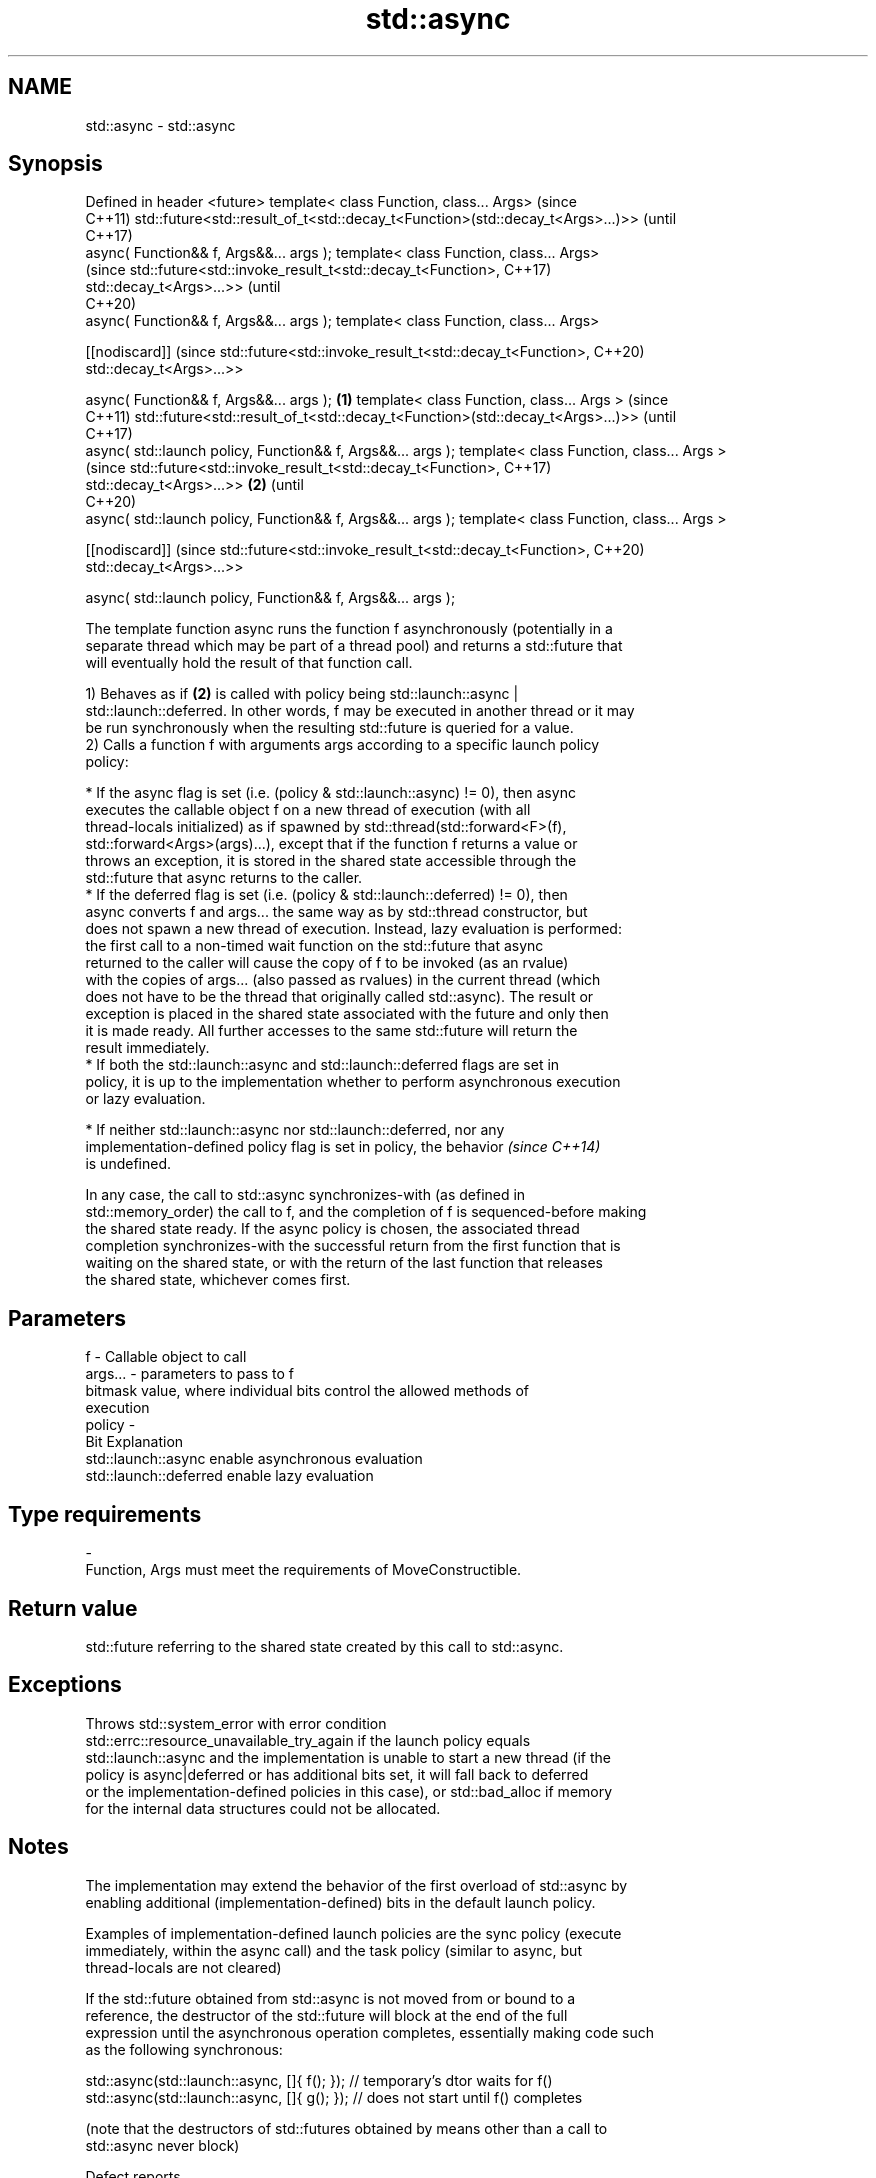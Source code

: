 .TH std::async 3 "2020.11.17" "http://cppreference.com" "C++ Standard Libary"
.SH NAME
std::async \- std::async

.SH Synopsis
Defined in header <future>
template< class Function, class... Args>                                             (since
                                                                                     C++11)
std::future<std::result_of_t<std::decay_t<Function>(std::decay_t<Args>...)>>         (until
                                                                                     C++17)
    async( Function&& f, Args&&... args );
template< class Function, class... Args>
                                                                                     (since
std::future<std::invoke_result_t<std::decay_t<Function>,                             C++17)
                                              std::decay_t<Args>...>>                (until
                                                                                     C++20)
    async( Function&& f, Args&&... args );
template< class Function, class... Args>

[[nodiscard]]                                                                        (since
std::future<std::invoke_result_t<std::decay_t<Function>,                             C++20)
                                 std::decay_t<Args>...>>

    async( Function&& f, Args&&... args );                                   \fB(1)\fP
template< class Function, class... Args >                                                   (since
                                                                                            C++11)
std::future<std::result_of_t<std::decay_t<Function>(std::decay_t<Args>...)>>                (until
                                                                                            C++17)
    async( std::launch policy, Function&& f, Args&&... args );
template< class Function, class... Args >
                                                                                            (since
std::future<std::invoke_result_t<std::decay_t<Function>,                                    C++17)
                                 std::decay_t<Args>...>>                         \fB(2)\fP        (until
                                                                                            C++20)
    async( std::launch policy, Function&& f, Args&&... args );
template< class Function, class... Args >

[[nodiscard]]                                                                               (since
std::future<std::invoke_result_t<std::decay_t<Function>,                                    C++20)
                                 std::decay_t<Args>...>>

    async( std::launch policy, Function&& f, Args&&... args );

   The template function async runs the function f asynchronously (potentially in a
   separate thread which may be part of a thread pool) and returns a std::future that
   will eventually hold the result of that function call.

   1) Behaves as if \fB(2)\fP is called with policy being std::launch::async |
   std::launch::deferred. In other words, f may be executed in another thread or it may
   be run synchronously when the resulting std::future is queried for a value.
   2) Calls a function f with arguments args according to a specific launch policy
   policy:

     * If the async flag is set (i.e. (policy & std::launch::async) != 0), then async
       executes the callable object f on a new thread of execution (with all
       thread-locals initialized) as if spawned by std::thread(std::forward<F>(f),
       std::forward<Args>(args)...), except that if the function f returns a value or
       throws an exception, it is stored in the shared state accessible through the
       std::future that async returns to the caller.
     * If the deferred flag is set (i.e. (policy & std::launch::deferred) != 0), then
       async converts f and args... the same way as by std::thread constructor, but
       does not spawn a new thread of execution. Instead, lazy evaluation is performed:
       the first call to a non-timed wait function on the std::future that async
       returned to the caller will cause the copy of f to be invoked (as an rvalue)
       with the copies of args... (also passed as rvalues) in the current thread (which
       does not have to be the thread that originally called std::async). The result or
       exception is placed in the shared state associated with the future and only then
       it is made ready. All further accesses to the same std::future will return the
       result immediately.
     * If both the std::launch::async and std::launch::deferred flags are set in
       policy, it is up to the implementation whether to perform asynchronous execution
       or lazy evaluation.

     * If neither std::launch::async nor std::launch::deferred, nor any
       implementation-defined policy flag is set in policy, the behavior  \fI(since C++14)\fP
       is undefined.

   In any case, the call to std::async synchronizes-with (as defined in
   std::memory_order) the call to f, and the completion of f is sequenced-before making
   the shared state ready. If the async policy is chosen, the associated thread
   completion synchronizes-with the successful return from the first function that is
   waiting on the shared state, or with the return of the last function that releases
   the shared state, whichever comes first.

.SH Parameters

   f       - Callable object to call
   args... - parameters to pass to f
             bitmask value, where individual bits control the allowed methods of
             execution
   policy  -
             Bit                   Explanation
             std::launch::async    enable asynchronous evaluation
             std::launch::deferred enable lazy evaluation
.SH Type requirements
   -
   Function, Args must meet the requirements of MoveConstructible.

.SH Return value

   std::future referring to the shared state created by this call to std::async.

.SH Exceptions

   Throws std::system_error with error condition
   std::errc::resource_unavailable_try_again if the launch policy equals
   std::launch::async and the implementation is unable to start a new thread (if the
   policy is async|deferred or has additional bits set, it will fall back to deferred
   or the implementation-defined policies in this case), or std::bad_alloc if memory
   for the internal data structures could not be allocated.

.SH Notes

   The implementation may extend the behavior of the first overload of std::async by
   enabling additional (implementation-defined) bits in the default launch policy.

   Examples of implementation-defined launch policies are the sync policy (execute
   immediately, within the async call) and the task policy (similar to async, but
   thread-locals are not cleared)

   If the std::future obtained from std::async is not moved from or bound to a
   reference, the destructor of the std::future will block at the end of the full
   expression until the asynchronous operation completes, essentially making code such
   as the following synchronous:

 std::async(std::launch::async, []{ f(); }); // temporary's dtor waits for f()
 std::async(std::launch::async, []{ g(); }); // does not start until f() completes

   (note that the destructors of std::futures obtained by means other than a call to
   std::async never block)

   Defect reports

   The following behavior-changing defect reports were applied retroactively to
   previously published C++ standards.

      DR    Applied to         Behavior as published              Correct behavior
                       return type incorrect and value       corrected return type and
   LWG 2021 C++11      category of arguments unclear in the  clarified that rvalues are
                       deferred case                         used

.SH Example

   
// Run this code

 #include <iostream>
 #include <vector>
 #include <algorithm>
 #include <numeric>
 #include <future>
 #include <string>
 #include <mutex>
  
 std::mutex m;
 struct X {
     void foo(int i, const std::string& str) {
         std::lock_guard<std::mutex> lk(m);
         std::cout << str << ' ' << i << '\\n';
     }
     void bar(const std::string& str) {
         std::lock_guard<std::mutex> lk(m);
         std::cout << str << '\\n';
     }
     int operator()(int i) {
         std::lock_guard<std::mutex> lk(m);
         std::cout << i << '\\n';
         return i + 10;
     }
 };
  
 template <typename RandomIt>
 int parallel_sum(RandomIt beg, RandomIt end)
 {
     auto len = end - beg;
     if (len < 1000)
         return std::accumulate(beg, end, 0);
  
     RandomIt mid = beg + len/2;
     auto handle = std::async(std::launch::async,
                              parallel_sum<RandomIt>, mid, end);
     int sum = parallel_sum(beg, mid);
     return sum + handle.get();
 }
  
 int main()
 {
     std::vector<int> v(10000, 1);
     std::cout << "The sum is " << parallel_sum(v.begin(), v.end()) << '\\n';
  
     X x;
     // Calls (&x)->foo(42, "Hello") with default policy:
     // may print "Hello 42" concurrently or defer execution
     auto a1 = std::async(&X::foo, &x, 42, "Hello");
     // Calls x.bar("world!") with deferred policy
     // prints "world!" when a2.get() or a2.wait() is called
     auto a2 = std::async(std::launch::deferred, &X::bar, x, "world!");
     // Calls X()(43); with async policy
     // prints "43" concurrently
     auto a3 = std::async(std::launch::async, X(), 43);
     a2.wait();                     // prints "world!"
     std::cout << a3.get() << '\\n'; // prints "53"
 } // if a1 is not done at this point, destructor of a1 prints "Hello 42" here

.SH Possible output:

 The sum is 10000
 43
 world!
 53
 Hello 42

